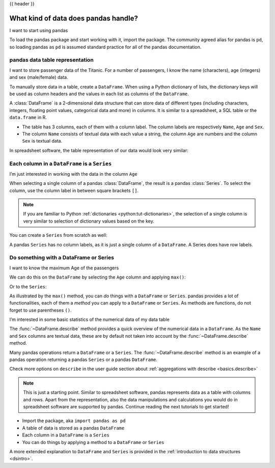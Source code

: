 .. _10min_tut_01_tableoriented:

{{ header }}

What kind of data does pandas handle?
=====================================

.. raw:: html

    <ul class="task-bullet">
        <li>

I want to start using pandas

.. ipython:: python

    import pandas as pd

To load the pandas package and start working with it, import the
package. The community agreed alias for pandas is ``pd``, so loading
pandas as ``pd`` is assumed standard practice for all of the pandas
documentation.

.. raw:: html

        </li>
    </ul>

pandas data table representation
~~~~~~~~~~~~~~~~~~~~~~~~~~~~~~~~

.. image:: ../../_static/schemas/01_table_dataframe.svg
   :align: center

.. raw:: html

    <ul class="task-bullet">
        <li>

I want to store passenger data of the Titanic. For a number of passengers, I know the name (characters), age (integers) and sex (male/female) data.

.. ipython:: python

    df = pd.DataFrame(
        {
            "Name": [
                "Braund, Mr. Owen Harris",
                "Allen, Mr. William Henry",
                "Bonnell, Miss. Elizabeth",
            ],
            "Age": [22, 35, 58],
            "Sex": ["male", "male", "female"],
        }
    )
    df

To manually store data in a table, create a ``DataFrame``. When using a Python dictionary of lists, the dictionary keys will be used as column headers and
the values in each list as columns of the ``DataFrame``.

.. raw:: html

        </li>
    </ul>

A :class:`DataFrame` is a 2-dimensional data structure that can store data of
different types (including characters, integers, floating point values,
categorical data and more) in columns. It is similar to a spreadsheet, a
SQL table or the ``data.frame`` in R.

-  The table has 3 columns, each of them with a column label. The column
   labels are respectively ``Name``, ``Age`` and ``Sex``.
-  The column ``Name`` consists of textual data with each value a
   string, the column ``Age`` are numbers and the column ``Sex`` is
   textual data.

In spreadsheet software, the table representation of our data would look
very similar:

.. image:: ../../_static/schemas/01_table_spreadsheet.png
   :align: center

Each column in a ``DataFrame`` is a ``Series``
~~~~~~~~~~~~~~~~~~~~~~~~~~~~~~~~~~~~~~~~~~~~~~

.. image:: ../../_static/schemas/01_table_series.svg
   :align: center

.. raw:: html

    <ul class="task-bullet">
        <li>

I’m just interested in working with the data in the column ``Age``

.. ipython:: python

    df["Age"]

When selecting a single column of a pandas :class:`DataFrame`, the result is
a pandas :class:`Series`. To select the column, use the column label in
between square brackets ``[]``.

.. raw:: html

        </li>
    </ul>

.. note::
    If you are familiar to Python
    :ref:`dictionaries <python:tut-dictionaries>`, the selection of a
    single column is very similar to selection of dictionary values based on
    the key.

You can create a ``Series`` from scratch as well:

.. ipython:: python

    ages = pd.Series([22, 35, 58], name="Age")
    ages

A pandas ``Series`` has no column labels, as it is just a single column
of a ``DataFrame``. A Series does have row labels.

Do something with a DataFrame or Series
~~~~~~~~~~~~~~~~~~~~~~~~~~~~~~~~~~~~~~~

.. raw:: html

    <ul class="task-bullet">
        <li>

I want to know the maximum Age of the passengers

We can do this on the ``DataFrame`` by selecting the ``Age`` column and
applying ``max()``:

.. ipython:: python

    df["Age"].max()

Or to the ``Series``:

.. ipython:: python

    ages.max()

.. raw:: html

        </li>
    </ul>

As illustrated by the ``max()`` method, you can *do* things with a
``DataFrame`` or ``Series``. pandas provides a lot of functionalities,
each of them a *method* you can apply to a ``DataFrame`` or ``Series``.
As methods are functions, do not forget to use parentheses ``()``.

.. raw:: html

    <ul class="task-bullet">
        <li>

I’m interested in some basic statistics of the numerical data of my data table

.. ipython:: python

    df.describe()

The :func:`~DataFrame.describe` method provides a quick overview of the numerical data in
a ``DataFrame``. As the ``Name`` and ``Sex`` columns are textual data,
these are by default not taken into account by the :func:`~DataFrame.describe` method.

.. raw:: html

        </li>
    </ul>

Many pandas operations return a ``DataFrame`` or a ``Series``. The
:func:`~DataFrame.describe` method is an example of a pandas operation returning a
pandas ``Series`` or a pandas ``DataFrame``.

.. raw:: html

    <div class="d-flex flex-row gs-torefguide">
        <span class="badge badge-info">To user guide</span>

Check more options on ``describe`` in the user guide section about :ref:`aggregations with describe <basics.describe>`

.. raw:: html

    </div>

.. note::
    This is just a starting point. Similar to spreadsheet
    software, pandas represents data as a table with columns and rows. Apart
    from the representation, also the data manipulations and calculations
    you would do in spreadsheet software are supported by pandas. Continue
    reading the next tutorials to get started!

.. raw:: html

    <div class="shadow gs-callout gs-callout-remember">
        <h4>REMEMBER</h4>

-  Import the package, aka ``import pandas as pd``
-  A table of data is stored as a pandas ``DataFrame``
-  Each column in a ``DataFrame`` is a ``Series``
-  You can do things by applying a method to a ``DataFrame`` or ``Series``

.. raw:: html

    </div>

.. raw:: html

    <div class="d-flex flex-row gs-torefguide">
        <span class="badge badge-info">To user guide</span>

A more extended explanation to ``DataFrame`` and ``Series`` is provided in the :ref:`introduction to data structures <dsintro>`.

.. raw:: html

    </div>
